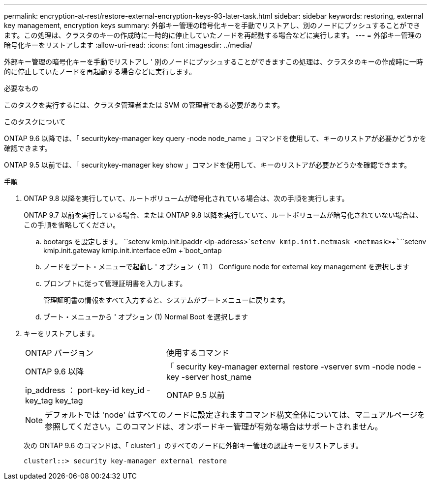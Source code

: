 ---
permalink: encryption-at-rest/restore-external-encryption-keys-93-later-task.html 
sidebar: sidebar 
keywords: restoring, external key management, encryption keys 
summary: 外部キー管理の暗号化キーを手動でリストアし、別のノードにプッシュすることができます。この処理は、クラスタのキーの作成時に一時的に停止していたノードを再起動する場合などに実行します。 
---
= 外部キー管理の暗号化キーをリストアします
:allow-uri-read: 
:icons: font
:imagesdir: ../media/


[role="lead"]
外部キー管理の暗号化キーを手動でリストアし ' 別のノードにプッシュすることができますこの処理は、クラスタのキーの作成時に一時的に停止していたノードを再起動する場合などに実行します。

.必要なもの
このタスクを実行するには、クラスタ管理者または SVM の管理者である必要があります。

.このタスクについて
ONTAP 9.6 以降では、「 securitykey-manager key query -node node_name 」コマンドを使用して、キーのリストアが必要かどうかを確認できます。

ONTAP 9.5 以前では、「 securitykey-manager key show 」コマンドを使用して、キーのリストアが必要かどうかを確認できます。

.手順
. ONTAP 9.8 以降を実行していて、ルートボリュームが暗号化されている場合は、次の手順を実行します。
+
ONTAP 9.7 以前を実行している場合、または ONTAP 9.8 以降を実行していて、ルートボリュームが暗号化されていない場合は、この手順を省略してください。

+
.. bootargs を設定します。 +``setenv kmip.init.ipaddr <ip-address>`+`````setenv kmip.init.netmask <netmask>`+`````````````````setenv kmip.init.gateway kmip.init.interface e0m +`boot_ontap
.. ノードをブート・メニューで起動し ' オプション（ 11 ） Configure node for external key management を選択します
.. プロンプトに従って管理証明書を入力します。
+
管理証明書の情報をすべて入力すると、システムがブートメニューに戻ります。

.. ブート・メニューから ' オプション (1) Normal Boot を選択します


. キーをリストアします。
+
[cols="35,65"]
|===


| ONTAP バージョン | 使用するコマンド 


 a| 
ONTAP 9.6 以降
 a| 
「 security key-manager external restore -vserver svm -node node -key -server host_name | ip_address ： port-key-id key_id -key_tag key_tag



 a| 
ONTAP 9.5 以前
 a| 
「 securitykey manager restore -node node -address IP_address -key_address -key-id key_id

|===
+
[NOTE]
====
デフォルトでは 'node' はすべてのノードに設定されますコマンド構文全体については、マニュアルページを参照してください。このコマンドは、オンボードキー管理が有効な場合はサポートされません。

====
+
次の ONTAP 9.6 のコマンドは、「 cluster1 」のすべてのノードに外部キー管理の認証キーをリストアします。

+
[listing]
----
clusterl::> security key-manager external restore
----

